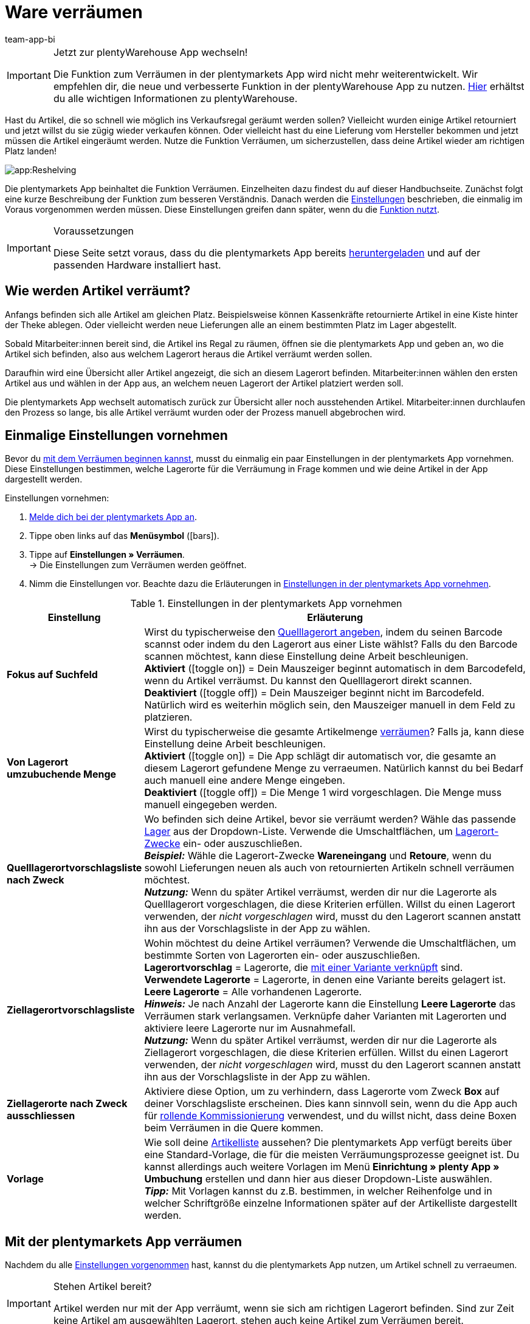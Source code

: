 = Ware verräumen
:author: team-app-bi
:keywords: Ware verräumen App, Artikel verräumen App
:description: Die plentymarkets App beinhaltet die Funktion Verräumen. Einzelheiten dazu findest du auf dieser Handbuchseite.

[IMPORTANT]
.Jetzt zur plentyWarehouse App wechseln!
====
Die Funktion zum Verräumen in der plentymarkets App wird nicht mehr weiterentwickelt. Wir empfehlen dir, die neue und verbesserte Funktion in der plentyWarehouse App zu nutzen. xref:warenwirtschaft:plentywarehouse.adoc#[Hier] erhältst du alle wichtigen Informationen zu plentyWarehouse.
====

Hast du Artikel, die so schnell wie möglich ins Verkaufsregal geräumt werden sollen? Vielleicht wurden einige Artikel retourniert und jetzt willst du sie zügig wieder verkaufen können. Oder vielleicht hast du eine Lieferung vom Hersteller bekommen und jetzt müssen die Artikel eingeräumt werden. Nutze die Funktion Verräumen, um sicherzustellen, dass deine Artikel wieder am richtigen Platz landen!

image::app:Reshelving.gif[]

Die plentymarkets App beinhaltet die Funktion Verräumen. Einzelheiten dazu findest du auf dieser Handbuchseite. Zunächst folgt eine kurze Beschreibung der Funktion zum besseren Verständnis. Danach werden die xref:app:verraeumen.adoc#200[Einstellungen] beschrieben, die einmalig im Voraus vorgenommen werden müssen. Diese Einstellungen greifen dann später, wenn du die xref:app:verraeumen.adoc#300[Funktion nutzt].

[IMPORTANT]
.Voraussetzungen
====
Diese Seite setzt voraus, dass du die plentymarkets App bereits xref:app:installieren.adoc#[heruntergeladen] und auf der passenden Hardware installiert hast.
====

[#100]
== Wie werden Artikel verräumt?

Anfangs befinden sich alle Artikel am gleichen Platz. Beispielsweise können Kassenkräfte retournierte Artikel in eine Kiste hinter der Theke ablegen. Oder vielleicht werden neue Lieferungen alle an einem bestimmten Platz im Lager abgestellt.

Sobald Mitarbeiter:innen bereit sind, die Artikel ins Regal zu räumen, öffnen sie die plentymarkets App und geben an, wo die Artikel sich befinden, also aus welchem Lagerort heraus die Artikel verräumt werden sollen.

Daraufhin wird eine Übersicht aller Artikel angezeigt, die sich an diesem Lagerort befinden. Mitarbeiter:innen wählen den ersten Artikel aus und wählen in der App aus, an welchem neuen Lagerort der Artikel platziert werden soll.

Die plentymarkets App wechselt automatisch zurück zur Übersicht aller noch ausstehenden Artikel. Mitarbeiter:innen durchlaufen den Prozess so lange, bis alle Artikel verräumt wurden oder der Prozess manuell abgebrochen wird.

[#200]
== Einmalige Einstellungen vornehmen

Bevor du xref:app:verraeumen.adoc#300[mit dem Verräumen beginnen kannst], musst du einmalig ein paar Einstellungen in der plentymarkets App vornehmen. Diese Einstellungen bestimmen, welche Lagerorte für die Verräumung in Frage kommen und wie deine Artikel in der App dargestellt werden.

[.instruction]
Einstellungen vornehmen:

. xref:app:installieren.adoc#1200[Melde dich bei der plentymarkets App an].
. Tippe oben links auf das *Menüsymbol* (icon:bars[role="blue"]).
. Tippe auf *Einstellungen » Verräumen*. +
→ Die Einstellungen zum Verräumen werden geöffnet.
. Nimm die Einstellungen vor. Beachte dazu die Erläuterungen in <<table-settings-reshelving>>.

[[table-settings-reshelving]]
.Einstellungen in der plentymarkets App vornehmen
[cols="1,3"]
|====
|Einstellung |Erläuterung

| *Fokus auf Suchfeld*
|Wirst du typischerweise den xref:app:verraeumen.adoc#400[Quelllagerort angeben], indem du seinen Barcode scannst oder indem du den Lagerort aus einer Liste wählst? Falls du den Barcode scannen möchtest, kann diese Einstellung deine Arbeit beschleunigen. +
*Aktiviert* (icon:toggle-on[role="green"]) = Dein Mauszeiger beginnt automatisch in dem Barcodefeld, wenn du Artikel verräumst. Du kannst den Quelllagerort direkt scannen. +
*Deaktiviert* (icon:toggle-off[role="darkGrey"]) = Dein Mauszeiger beginnt nicht im Barcodefeld. Natürlich wird es weiterhin möglich sein, den Mauszeiger manuell in dem Feld zu platzieren.

| *Von Lagerort umzubuchende Menge*
|Wirst du typischerweise die gesamte Artikelmenge xref:app:verraeumen.adoc#600[verräumen]? Falls ja, kann diese Einstellung deine Arbeit beschleunigen. +
*Aktiviert* (icon:toggle-on[role="green"]) = Die App schlägt dir automatisch vor, die gesamte an diesem Lagerort gefundene Menge zu verraeumen. Natürlich kannst du bei Bedarf auch manuell eine andere Menge eingeben. +
*Deaktiviert* (icon:toggle-off[role="darkGrey"]) = Die Menge 1 wird vorgeschlagen. Die Menge muss manuell eingegeben werden.

| *Quelllagerortvorschlagsliste nach Zweck*
|Wo befinden sich deine Artikel, bevor sie verräumt werden? Wähle das passende xref:warenwirtschaft:lager-einrichten.adoc#200[Lager] aus der Dropdown-Liste. Verwende die Umschaltflächen, um xref:warenwirtschaft:lager-einrichten.adoc#500[Lagerort-Zwecke] ein- oder auszuschließen. +
*_Beispiel:_* Wähle die Lagerort-Zwecke *Wareneingang* und *Retoure*, wenn du sowohl Lieferungen neuen als auch von retournierten Artikeln schnell verräumen möchtest. +
*_Nutzung:_* Wenn du später Artikel verräumst, werden dir nur die Lagerorte als Quelllagerort vorgeschlagen, die diese Kriterien erfüllen. Willst du einen Lagerort verwenden, der _nicht vorgeschlagen_ wird, musst du den Lagerort scannen anstatt ihn aus der Vorschlagsliste in der App zu wählen.

| *Ziellagerortvorschlagsliste*
|Wohin möchtest du deine Artikel verräumen? Verwende die Umschaltflächen, um bestimmte Sorten von Lagerorten ein- oder auszuschließen. +
*Lagerortvorschlag* = Lagerorte, die xref:warenwirtschaft:variations-track-stock.adoc#300[mit einer Variante verknüpft] sind. +
*Verwendete Lagerorte* = Lagerorte, in denen eine Variante bereits gelagert ist. +
*Leere Lagerorte* = Alle vorhandenen Lagerorte. +
*_Hinweis:_* Je nach Anzahl der Lagerorte kann die Einstellung *Leere Lagerorte* das Verräumen stark verlangsamen. Verknüpfe daher Varianten mit Lagerorten und aktiviere leere Lagerorte nur im Ausnahmefall. +
*_Nutzung:_* Wenn du später Artikel verräumst, werden dir nur die Lagerorte als Ziellagerort vorgeschlagen, die diese Kriterien erfüllen. Willst du einen Lagerort verwenden, der _nicht vorgeschlagen_ wird, musst du den Lagerort scannen anstatt ihn aus der Vorschlagsliste in der App zu wählen.

| *Ziellagerorte nach Zweck ausschliessen*
|Aktiviere diese Option, um zu verhindern, dass Lagerorte vom Zweck *Box* auf deiner Vorschlagsliste erscheinen. Dies kann sinnvoll sein, wenn du die App auch für xref:app:rollende-kommissionierung.adoc#[rollende Kommissionierung] verwendest, und du willst nicht, dass deine Boxen beim Verräumen in die Quere kommen.

| *Vorlage*
|Wie soll deine xref:app:verraeumen.adoc#500[Artikelliste] aussehen? Die plentymarkets App verfügt bereits über eine Standard-Vorlage, die für die meisten Verräumungsprozesse geeignet ist. Du kannst allerdings auch weitere Vorlagen im Menü *Einrichtung » plenty App » Umbuchung* erstellen und dann hier aus dieser Dropdown-Liste auswählen. +
*_Tipp:_* Mit Vorlagen kannst du z.B. bestimmen, in welcher Reihenfolge und in welcher Schriftgröße einzelne Informationen später auf der Artikelliste dargestellt werden.
|====

[#300]
== Mit der plentymarkets App verräumen

Nachdem du alle xref:app:verraeumen.adoc#200[Einstellungen vorgenommen] hast, kannst du die plentymarkets App nutzen, um Artikel schnell zu verraeumen.

[IMPORTANT]
.Stehen Artikel bereit?
====
Artikel werden nur mit der App verräumt, wenn sie sich am richtigen Lagerort befinden. Sind zur Zeit keine Artikel am ausgewählten Lagerort, stehen auch keine Artikel zum Verräumen bereit.
====

[#400]
=== Quelllagerort angeben

Wo befinden sich aktuell die Artikel, die ins Regal müssen? Lege zuerst fest, welchen Lagerort du verräumen möchtest.

[.instruction]
Quelllagerort angeben:

. xref:app:installieren.adoc#1200[Melde dich bei der plentymarkets App an].
. Tippe oben links auf das *Menüsymbol* (icon:bars[role="blue"]).
. Tippe auf *Lagerverwaltung » Verräumen*. +
→ Eine Auflistung aller xref:app:verraeumen.adoc#200[vorgeschlagenen Lagerorte] wird angezeigt.
. Scanne den Barcode des Lagerorts oder tippe in der App auf den Lagerort. +
→ Eine Auflistung aller hier gelagerten Artikel wird angezeigt.

[#500]
=== Artikel aussuchen

plentsystems erstellt automatisch eine Auflistung aller Artikel, die sich aktuell an diesem Lagerort befinden. Dabei werden gleiche Artikel gruppiert. Müssen beispielsweise zwei Exemplare eines Artikels zurück ins Regal, können Mitarbeiter:innen die Artikelmenge direkt beim Verräumen angeben.

Die Liste enthält wichtige Informationen zu den Artikeln, die verräumt werden sollen. Mitarbeiter:innen sehen zum Beispiel die Artikel-ID und wie der Artikel heißt. Du kannst im Voraus selbst bestimmen, welche Informationen in der Liste angezeigt werden sollen. Richte dazu eine xref:app:verraeumen.adoc#200[Vorlage] ein.

[.instruction]
Mit der Artikelliste arbeiten:

. Schaue auf die Liste, um herauszufinden, welche Artikel verräumt werden müssen.
. Entscheide, welchen Artikel du als erstes verräumen möchtest.
. Scanne den Barcode des Artikels oder tippe in der App auf den Artikel.

[#600]
=== Artikel verräumen

Wohin willst du diesen Artikel verräumen? Die App zeigt dir eine Auflistung aller xref:app:verraeumen.adoc#200[vorgeschlagenen Ziellagerorte]. Scanne ganz einfach den Barcode eines Lagerorts oder tippe auf einen Lagerort in der App.

[.instruction]
Artikel verräumen:

. Stelle den Artikel am passenden Ort ins Regal.
. Scanne den Barcode dieses Lagerorts oder tippe in der App auf diesen Lagerort. +
→ Im Hintergrund ändert plentysystems den Lagerort des Artikels. Im plentysystems Backend ist eine xref:warenwirtschaft:warenbestaende-verwalten.adoc#1100[Warenbewegung] zu sehen. +
→ Müssen noch weitere Artikel vom Quelllagerort verräumt werden, wechselt der Bildschirm zurück zur xref:app:verraeumen.adoc#500[Artikelliste] und du kannst mit dem nächsten Artikel fortfahren.

[TIP]
.Mehrere Exemplare eines Artikels
====
Gleiche Artikel werden in der App gruppiert. Müssen beispielsweise zwei Exemplare eines Artikels zurück ins Regal, kannst du die Artikelmenge direkt beim Verräumen angeben. Scanne dazu den Artikel mehrmals. Beim Scannen erhöht sich die Anzahl automatisch um eins. +
*_Hinweis_*: Tippe alternativ auf *Menge* und gib die Anzahl mit dem Tastenfeld ein.

Wenn du typischerweise die gesamte Menge verräumst, dann kannst du Zeit sparen, indem du die Option *Von Lagerort umzubuchende Menge* in den xref:app:verraeumen.adoc#200[App-Einstellungen] aktivierst.
====
